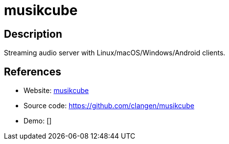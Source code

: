 = musikcube

:Name:          musikcube
:Language:      musikcube
:License:       BSD-3-Clause
:Topic:         Media Streaming
:Category:      Audio Streaming
:Subcategory:   

// END-OF-HEADER. DO NOT MODIFY OR DELETE THIS LINE

== Description

Streaming audio server with Linux/macOS/Windows/Android clients.

== References

* Website: https://musikcube.com/[musikcube]
* Source code: https://github.com/clangen/musikcube[https://github.com/clangen/musikcube]
* Demo: []
